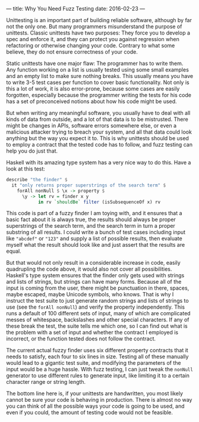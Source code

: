 ---
title: Why You Need Fuzz Testing
date: 2016-02-23
---

Unittesting is an important part of building reliable software, although
by far not the only one. But many programmers misunderstand the purpose
of unittests. Classic unittests have two purposes: They force you to
develop a spec and enforce it, and they can protect you against
regression when refactoring or otherwise changing your code. Contrary to
what some believe, they do not ensure correctness of your code.

Static unittests have one major flaw: The programmer has to write them.
Any function working on a list is usually tested using some small
examples and an empty list to make sure nothing breaks. This usually
means you have to write 3-5 test cases per function to cover basic
functionality. Not only is this a lot of work, it is also error-prone,
because some cases are easily forgotten, especially because the
programmer writing the tests for his code has a set of preconceived
notions about how his code might be used.

But when writing any meaningful software, you usually have to deal with
all kinds of data from outside, and a lot of that data is to be
mistrusted. There might be changes in APIs, software errors somewhere
else, or even a malicious attacker trying to breach your system, and all
that data could look anything but the way you expect it to. This is why
unittests should be used to employ a contract that the tested code has
to follow, and fuzz testing can help you do just that.

Haskell with its amazing type system has a very nice way to do this.
Have a look at this test:

#+BEGIN_SRC haskell
  describe "the finder" $
    it "only returns proper superstrings of the search term" $
      forAll nonNull $ \x -> property $
        \y -> let rv = finder x y
              in rv `shouldBe` filter (isSubsequenceOf x) rv
#+END_SRC

This code is part of a fuzzy finder I am toying with, and it ensures
that a basic fact about it is always true, the results should always be
proper superstrings of the search term, and the search term in turn a
proper substring of all results. I could write a bunch of test cases
including input like ="abcdef"= or ="123"= and supply a list of possible
results, then evaluate myself what the result should look like and just
assert that the results are equal.

But that would not only result in a considerable increase in code,
easily quadrupling the code above, it would also not cover all
possibilities. Haskell's type system ensures that the finder only gets
used with strings and lists of strings, but strings can have many forms.
Because all of the input is coming from the user, there might be
punctuation in there, spaces, maybe escaped, maybe Unicode symbols, who
knows. That is why I instruct the test suite to just generate random
strings and lists of strings to use (see the =forAll nonNull=) and
verify the property independently. This runs a default of 100 different
sets of input, many of which are complicated messes of whitespace,
backslashes and other special characters. If any of these break the
test, the suite tells me which one, so I can find out what is the
problem with a set of input and whether the contract I employed is
incorrect, or the function tested does not follow the contract.

The current actual fuzzy finder uses six different property contracts
that it needs to satisfy, each four to six lines in size. Testing all of
these manually would lead to a gigantic test suite, and modifying the
parameters of the input would be a huge hassle. With fuzz testing, I can
just tweak the =nonNull= generator to use different rules to generate
input, like limiting it to a certain character range or string length.

The bottom line here is, if your unittests are handwritten, you most
likely cannot be sure your code is behaving in production. There is
almost no way you can think of all the possible ways your code is going
to be used, and even if you could, the amount of testing code would not
be feasible.
